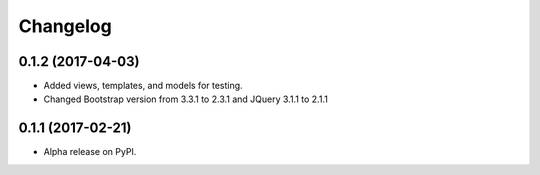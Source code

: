 =========
Changelog
=========

0.1.2 (2017-04-03)
==================

* Added views, templates, and models for testing.
* Changed Bootstrap version from 3.3.1 to 2.3.1  and JQuery 3.1.1 to 2.1.1

0.1.1 (2017-02-21)
==================

* Alpha release on PyPI.

